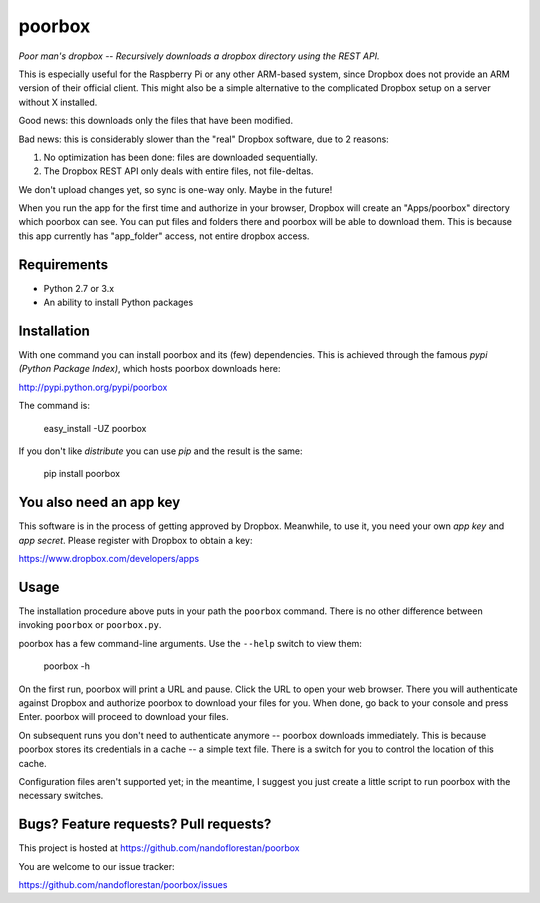 poorbox
=======

*Poor man's dropbox -- Recursively downloads a dropbox directory
using the REST API.*

This is especially useful for the Raspberry Pi or any other
ARM-based system, since Dropbox does not provide an ARM version
of their official client. This might also be a simple alternative
to the complicated Dropbox setup on a server without X installed.

Good news: this downloads only the files that have been modified.

Bad news: this is considerably slower than the "real" Dropbox software,
due to 2 reasons:

1. No optimization has been done: files are downloaded sequentially.

2. The Dropbox REST API only deals with entire files, not file-deltas.

We don't upload changes yet, so sync is one-way only.
Maybe in the future!

When you run the app for the first time and authorize in your browser,
Dropbox will create an "Apps/poorbox" directory which poorbox can see.
You can put files and folders there and poorbox will be able to
download them. This is because this app currently has
"app_folder" access, not entire dropbox access.

Requirements
------------

- Python 2.7 or 3.x
- An ability to install Python packages

Installation
------------

With one command you can install poorbox and its (few) dependencies.
This is achieved through the famous *pypi (Python Package Index)*,
which hosts poorbox downloads here:

http://pypi.python.org/pypi/poorbox

The command is:

    easy_install -UZ poorbox

If you don't like *distribute* you can use *pip* and the result is the same:

    pip install poorbox

You also need an app key
------------------------

This software is in the process of getting approved by Dropbox. Meanwhile,
to use it, you need your own *app key* and *app secret*. Please register
with Dropbox to obtain a key:

https://www.dropbox.com/developers/apps

Usage
-----

The installation procedure above puts in your path the ``poorbox`` command.
There is no other difference between invoking ``poorbox`` or ``poorbox.py``.

poorbox has a few command-line arguments. Use the ``--help`` switch to view them:

    poorbox -h

On the first run, poorbox will print a URL and pause. Click the URL to
open your web browser. There you will authenticate against Dropbox and
authorize poorbox to download your files for you. When done, go back to
your console and press Enter. poorbox will proceed to download your files.

On subsequent runs you don't need to authenticate anymore -- poorbox
downloads immediately. This is because poorbox stores its credentials
in a cache -- a simple text file. There is a switch for you to control the
location of this cache.

Configuration files aren't supported yet; in the meantime, I suggest you
just create a little script to run poorbox with the necessary switches.

Bugs? Feature requests? Pull requests?
--------------------------------------

This project is hosted at https://github.com/nandoflorestan/poorbox

You are welcome to our issue tracker:

https://github.com/nandoflorestan/poorbox/issues
